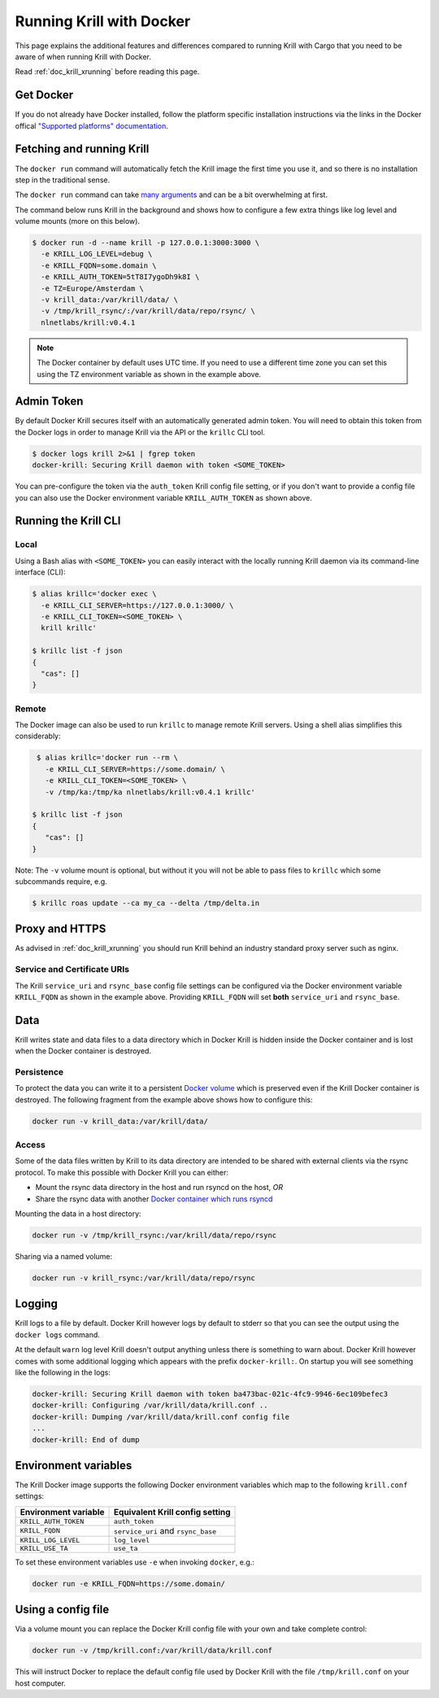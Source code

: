 .. _doc_krill_running_docker:

Running Krill with Docker
=========================

This page explains the additional features and differences compared to running 
Krill with Cargo that you need to be aware of when running Krill with Docker.

Read :ref:`doc_krill_xrunning` before reading this page.

Get Docker
----------

If you do not already have Docker installed, follow the platform specific
installation instructions via the links in the Docker offical `"Supported platforms" documentation <https://docs.docker.com/install/#supported-platforms>`_.

Fetching and running Krill
--------------------------

The ``docker run`` command will automatically fetch the Krill image the first
time you use it, and so there is no installation step in the traditional sense.

The ``docker run`` command can take `many arguments <https://docs.docker.com/engine/reference/run/>`_
and can be a bit overwhelming at first.

The command below runs Krill in the background and shows how to configure a few
extra things like log level and volume mounts (more on this below).

.. code-block:: bash

   $ docker run -d --name krill -p 127.0.0.1:3000:3000 \
     -e KRILL_LOG_LEVEL=debug \
     -e KRILL_FQDN=some.domain \
     -e KRILL_AUTH_TOKEN=5tT8I7ygoDh9k8I \
     -e TZ=Europe/Amsterdam \
     -v krill_data:/var/krill/data/ \
     -v /tmp/krill_rsync/:/var/krill/data/repo/rsync/ \
     nlnetlabs/krill:v0.4.1

.. note::
   The Docker container by default uses UTC time. If you need to use a
   different time zone you can set this using the TZ environment variable as
   shown in the example above.

Admin Token
-----------

By default Docker Krill secures itself with an automatically generated admin
token. You will need to obtain this token from the Docker logs in order to
manage Krill via the API or the ``krillc`` CLI tool.

.. code-block:: bash

    $ docker logs krill 2>&1 | fgrep token
    docker-krill: Securing Krill daemon with token <SOME_TOKEN>

You can pre-configure the token via the ``auth_token`` Krill config
file setting, or if you don't want to provide a config file you can
also use the Docker environment variable ``KRILL_AUTH_TOKEN`` as 
shown above.

Running the Krill CLI
---------------------

Local
"""""

Using a Bash alias with ``<SOME_TOKEN>`` you can easily interact with the
locally running Krill daemon via its command-line interface (CLI):

.. code-block:: bash

    $ alias krillc='docker exec \
      -e KRILL_CLI_SERVER=https://127.0.0.1:3000/ \
      -e KRILL_CLI_TOKEN=<SOME_TOKEN> \
      krill krillc'

    $ krillc list -f json
    {
      "cas": []
    }

Remote
""""""

The Docker image can also be used to run ``krillc`` to manage remote
Krill servers. Using a shell alias simplifies this considerably:

.. code-block:: bash

    $ alias krillc='docker run --rm \
      -e KRILL_CLI_SERVER=https://some.domain/ \
      -e KRILL_CLI_TOKEN=<SOME_TOKEN> \
      -v /tmp/ka:/tmp/ka nlnetlabs/krill:v0.4.1 krillc'

   $ krillc list -f json
   {
      "cas": []
   }

Note: The ``-v`` volume mount is optional, but without it you will not be able
to pass files to ``krillc`` which some subcommands require, e.g.

.. code-block:: bash

   $ krillc roas update --ca my_ca --delta /tmp/delta.in

Proxy and HTTPS
---------------

As advised in :ref:`doc_krill_xrunning` you should run Krill behind an
industry standard proxy server such as nginx.

Service and Certificate URIs
""""""""""""""""""""""""""""

The Krill ``service_uri`` and ``rsync_base`` config file settings can be
configured via the Docker environment variable ``KRILL_FQDN`` as shown in
the example above. Providing ``KRILL_FQDN`` will set **both** ``service_uri``
and ``rsync_base``.

Data
----

Krill writes state and data files to a data directory which in Docker Krill is
hidden inside the Docker container and is lost when the Docker container is
destroyed.

Persistence
"""""""""""

To protect the data you can write it to a persistent `Docker volume <https://docs.docker.com/storage/volumes/>`_
which is preserved even if the Krill Docker container is destroyed. The
following fragment from the example above shows how to configure this:

.. code-block:: bash

   docker run -v krill_data:/var/krill/data/

Access
""""""

Some of the data files written by Krill to its data directory are intended to
be shared with external clients via the rsync protocol. To make this possible
with Docker Krill you can either:

* Mount the rsync data directory in the host and run rsyncd on the host, *OR*
* Share the rsync data with another `Docker container which runs rsyncd <https://hub.docker.com/search?q=rsyncd&type=image>`_

Mounting the data in a host directory:

.. code-block:: bash

   docker run -v /tmp/krill_rsync:/var/krill/data/repo/rsync

Sharing via a named volume:

.. code-block:: bash

   docker run -v krill_rsync:/var/krill/data/repo/rsync

Logging
-------

Krill logs to a file by default. Docker Krill however logs by default
to stderr so that you can see the output using the ``docker logs`` command.

At the default ``warn`` log level Krill doesn't output anything unless there is
something to warn about. Docker Krill however comes with some additional
logging which appears with the prefix ``docker-krill:``. On startup you will
see something like the following in the logs:

.. code-block:: bash

   docker-krill: Securing Krill daemon with token ba473bac-021c-4fc9-9946-6ec109befec3
   docker-krill: Configuring /var/krill/data/krill.conf ..
   docker-krill: Dumping /var/krill/data/krill.conf config file
   ...
   docker-krill: End of dump

Environment variables
---------------------

The Krill Docker image supports the following Docker environment variables
which map to the following ``krill.conf`` settings:

+----------------------+------------------------------------+
| Environment variable | Equivalent Krill config setting    |
+======================+====================================+
| ``KRILL_AUTH_TOKEN`` | ``auth_token``                     |
+----------------------+------------------------------------+
| ``KRILL_FQDN``       | ``service_uri`` and ``rsync_base`` |
+----------------------+------------------------------------+
| ``KRILL_LOG_LEVEL``  | ``log_level``                      |
+----------------------+------------------------------------+
| ``KRILL_USE_TA``     | ``use_ta``                         |
+----------------------+------------------------------------+

To set these environment variables use ``-e`` when invoking ``docker``, e.g.:

.. code-block:: bash

   docker run -e KRILL_FQDN=https://some.domain/

Using a config file
-------------------

Via a volume mount you can replace the Docker Krill config file with your 
own and take complete control:

.. code-block:: bash

   docker run -v /tmp/krill.conf:/var/krill/data/krill.conf
   
This will instruct Docker to replace the default config file used by Docker
Krill with the file ``/tmp/krill.conf`` on your host computer.

